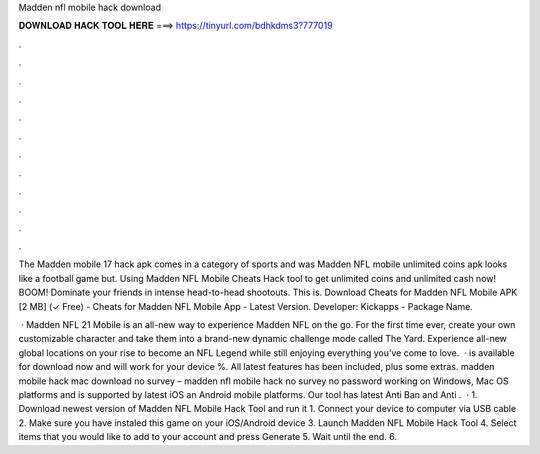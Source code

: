 Madden nfl mobile hack download



𝐃𝐎𝐖𝐍𝐋𝐎𝐀𝐃 𝐇𝐀𝐂𝐊 𝐓𝐎𝐎𝐋 𝐇𝐄𝐑𝐄 ===> https://tinyurl.com/bdhkdms3?777019



.



.



.



.



.



.



.



.



.



.



.



.

The Madden mobile 17 hack apk comes in a category of sports and was Madden NFL mobile unlimited coins apk looks like a football game but. Using Madden NFL Mobile Cheats Hack tool to get unlimited coins and unlimited cash now! BOOM! Dominate your friends in intense head-to-head shootouts. This is. Download Cheats for Madden NFL Mobile APK [2 MB] (✓ Free) - Cheats for Madden NFL Mobile App - Latest Version. Developer: Kickapps - Package Name.

 · Madden NFL 21 Mobile is an all-new way to experience Madden NFL on the go. For the first time ever, create your own customizable character and take them into a brand-new dynamic challenge mode called The Yard. Experience all-new global locations on your rise to become an NFL Legend while still enjoying everything you’ve come to love.  · is available for download now and will work for your device %. All latest features has been included, plus some extras. madden mobile hack mac download no survey – madden nfl mobile hack no survey no password working on Windows, Mac OS platforms and is supported by latest iOS an Android mobile platforms. Our tool has latest Anti Ban and Anti .  · 1. Download newest version of Madden NFL Mobile Hack Tool and run it 1. Connect your device to computer via USB cable 2. Make sure you have instaled this game on your iOS/Android device 3. Launch Madden NFL Mobile Hack Tool 4. Select items that you would like to add to your account and press Generate 5. Wait until the end. 6.
